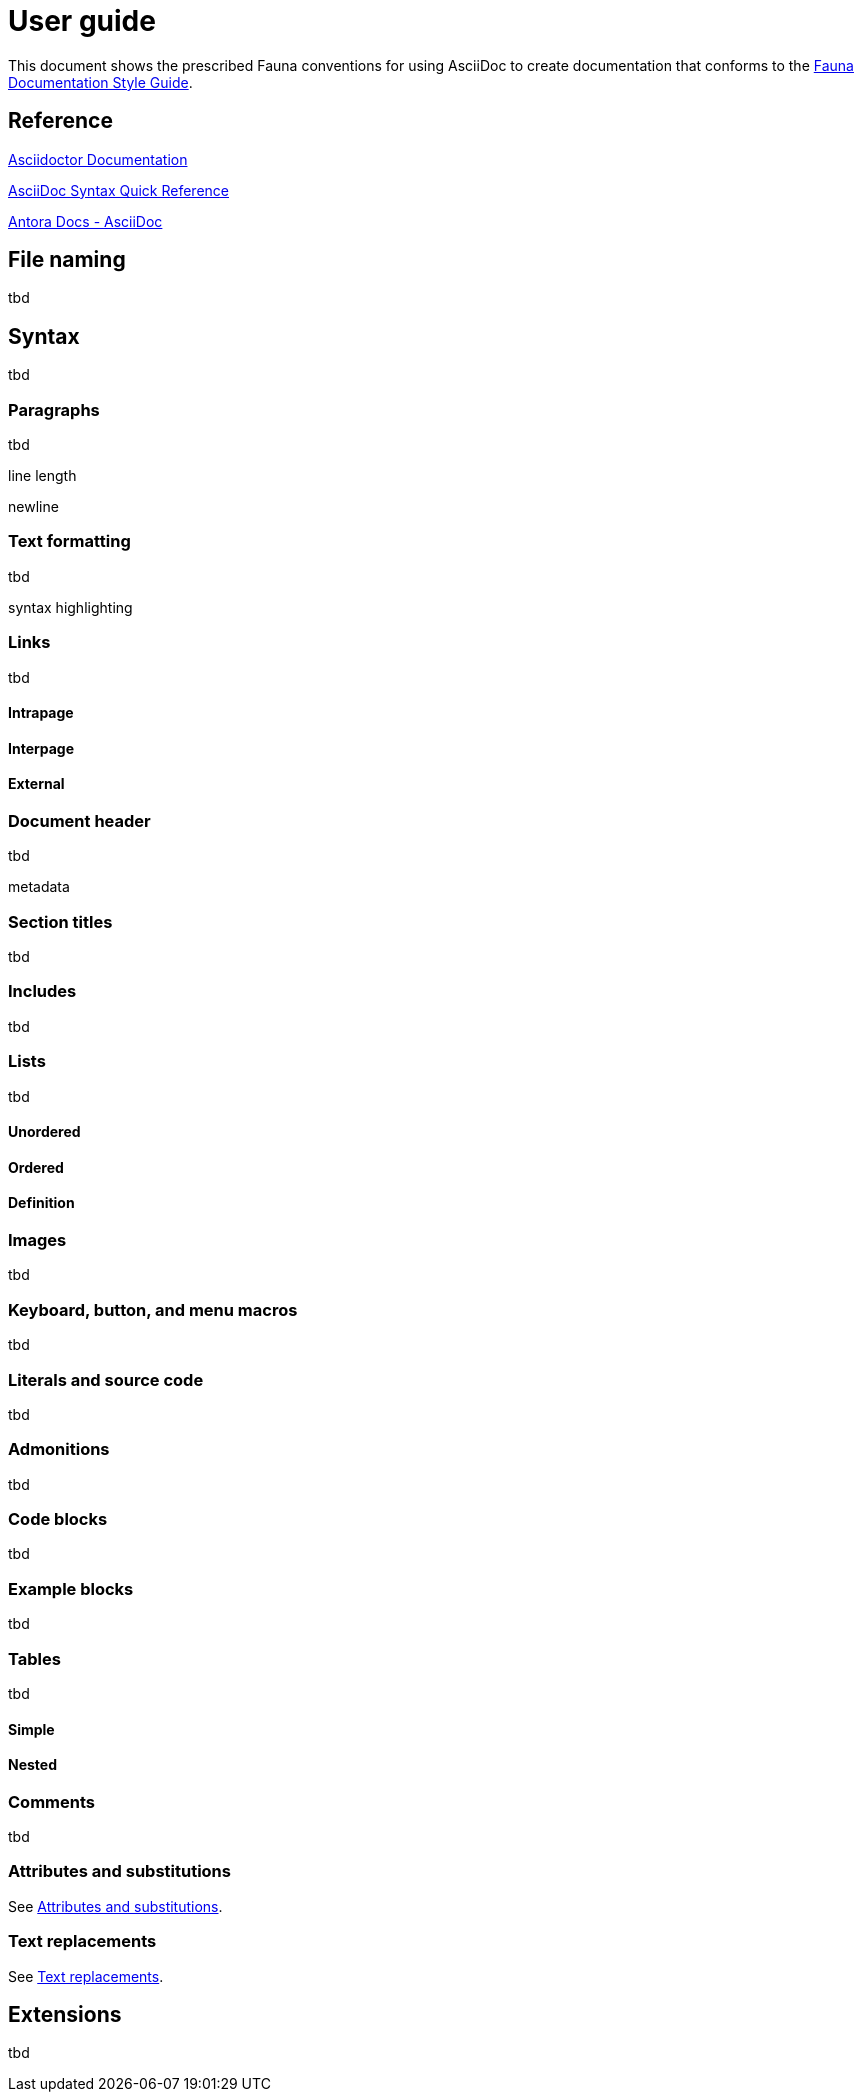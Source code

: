 = User guide
:description: User guide

This document shows the prescribed Fauna conventions for using AsciiDoc to create documentation that conforms to the xref:./style_guide.md[Fauna Documentation Style Guide].

== Reference

https://asciidoctor.org/docs/[Asciidoctor Documentation]

https://docs.asciidoctor.org/asciidoc/latest/syntax-quick-reference/[AsciiDoc Syntax Quick Reference]

https://docs.antora.org/antora/latest/asciidoc/asciidoc/[Antora Docs - AsciiDoc]

== File naming

tbd

== Syntax

tbd

=== Paragraphs

tbd

line length

newline

=== Text formatting

tbd

syntax highlighting

=== Links

tbd

==== Intrapage

==== Interpage

==== External

=== Document header

tbd

metadata

=== Section titles

tbd

=== Includes

tbd

=== Lists

tbd

==== Unordered

==== Ordered

==== Definition

=== Images

tbd

=== Keyboard, button, and menu macros

tbd

=== Literals and source code

tbd

=== Admonitions

tbd

=== Code blocks

tbd

=== Example blocks

tbd

=== Tables

tbd

==== Simple

==== Nested

=== Comments

tbd

=== Attributes and substitutions

See https://docs.asciidoctor.org/asciidoc/latest/syntax-quick-reference/#attributes-and-substitutions[Attributes and substitutions].

=== Text replacements

See https://docs.asciidoctor.org/asciidoc/latest/syntax-quick-reference/#text-replacements[Text replacements].

== Extensions

tbd
